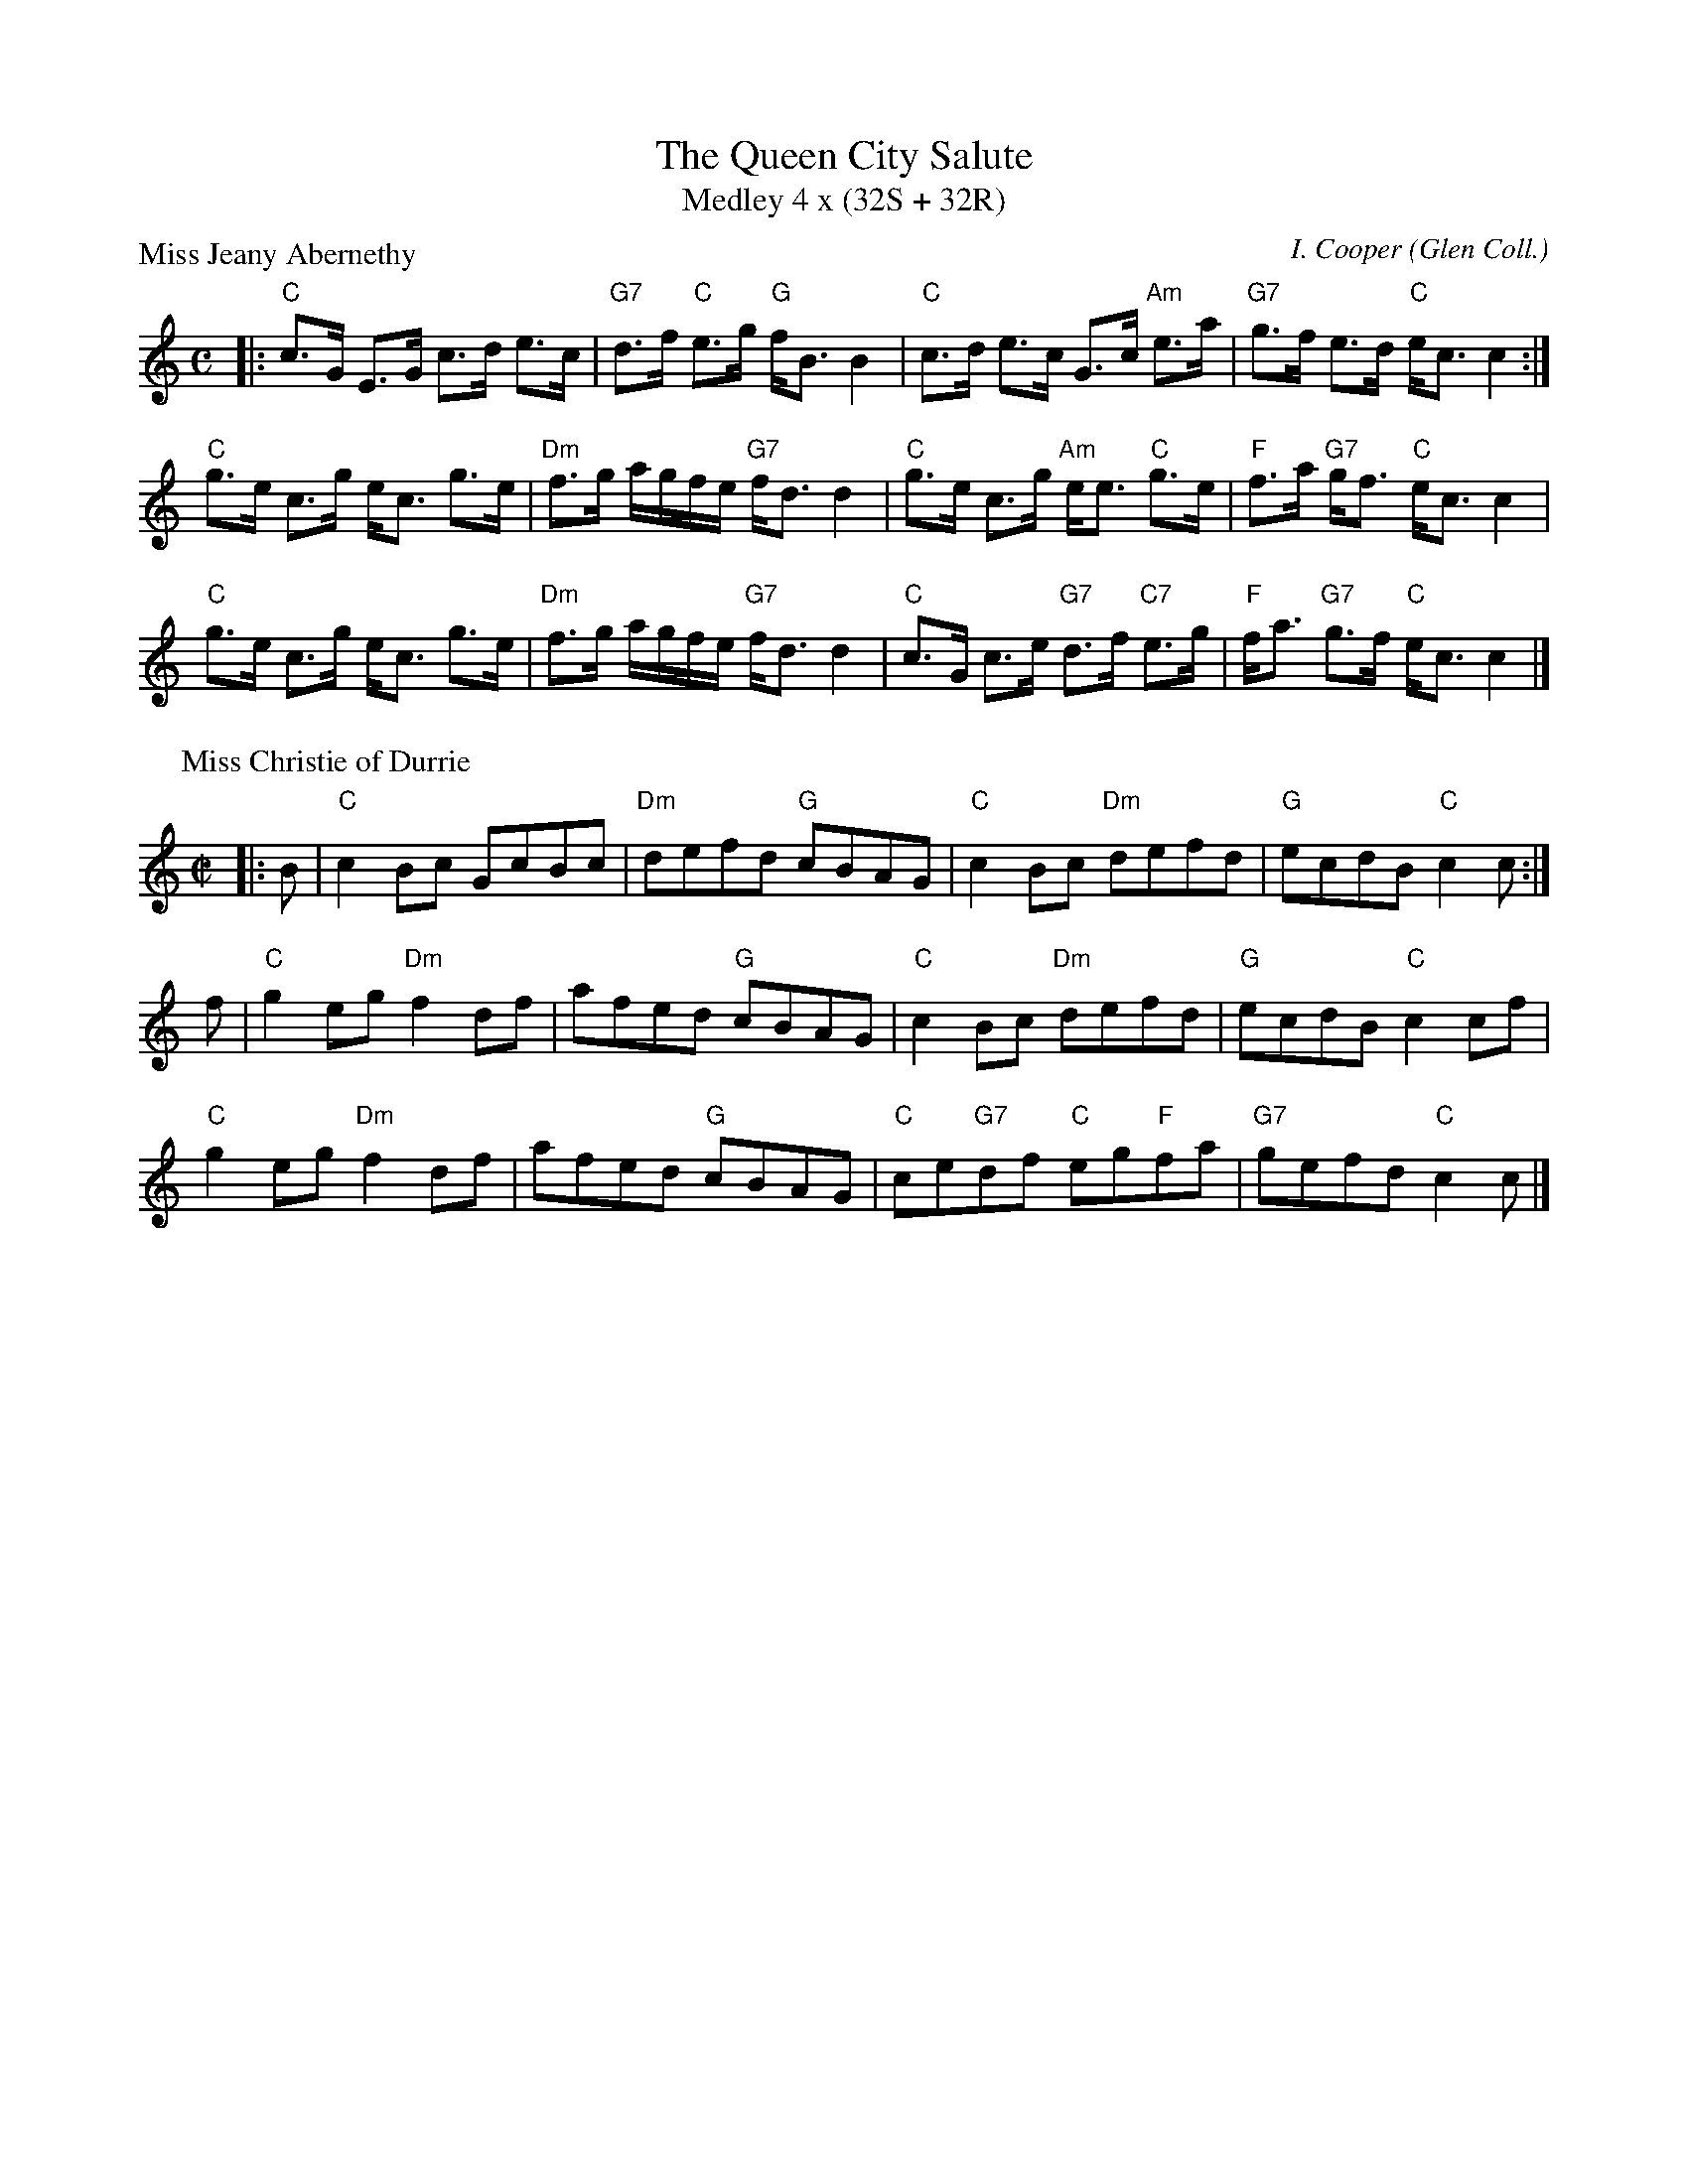 X:3708
T:The Queen City Salute
T:Medley 4 x (32S + 32R)
%
P:Miss Jeany Abernethy
C:I. Cooper (Glen Coll.)
B:RSCDS 37-8
Z:Anselm Lingnau <anselm@strathspey.org>
M:C
L:1/8
K:C
|:"C"c>G E>G c>d e>c|"G7"d>f "C"e>g "G"f<B B2|\
"C"c>d e>c G>c "Am"e>a|"G7"g>f e>d "C"e<c c2:|
"C"g>e c>g e<c g>e|"Dm"f>g a/g/f/e/ "G7"f<d d2|\
"C"g>e c>g "Am"e<e "C"g>e|"F"f>a "G7"g<f "C"e<c c2|
"C"g>e c>g e<c g>e|"Dm"f>g a/g/f/e/ "G7"f<d d2|\
"C"c>G c>e "G7"d>f "C7"e>g|"F"f<a "G7"g>f "C"e<c c2|]
%
P:Miss Christie of Durrie
C:J. Walker (Glen Coll.)
Z:Anselm Lingnau <anselm@strathspey.org>
B:RSCDS 37-8
M:C|
L:1/8
K:C
|:B|"C"c2Bc GcBc|"Dm"defd "G"cBAG|"C"c2Bc "Dm"defd|"G"ecdB "C"c2 c:|
f|"C"g2eg "Dm"f2df|afed "G"cBAG|"C"c2Bc "Dm"defd|"G"ecdB "C"c2 cf|
  "C"g2eg "Dm"f2df|afed "G"cBAG|"C"ce"G7"df "C"eg"F"fa|"G7"gefd "C"c2c|]
